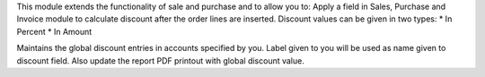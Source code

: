 This module extends the functionality of sale and purchase
and to allow you to:
Apply a field in Sales, Purchase and Invoice module to calculate
discount after the order lines are inserted.
Discount values can be given in two types:
* In Percent
* In Amount

Maintains the global discount entries in accounts specified by you.
Label given to you will be used as name given to discount field.
Also update the report PDF printout with global discount value.
